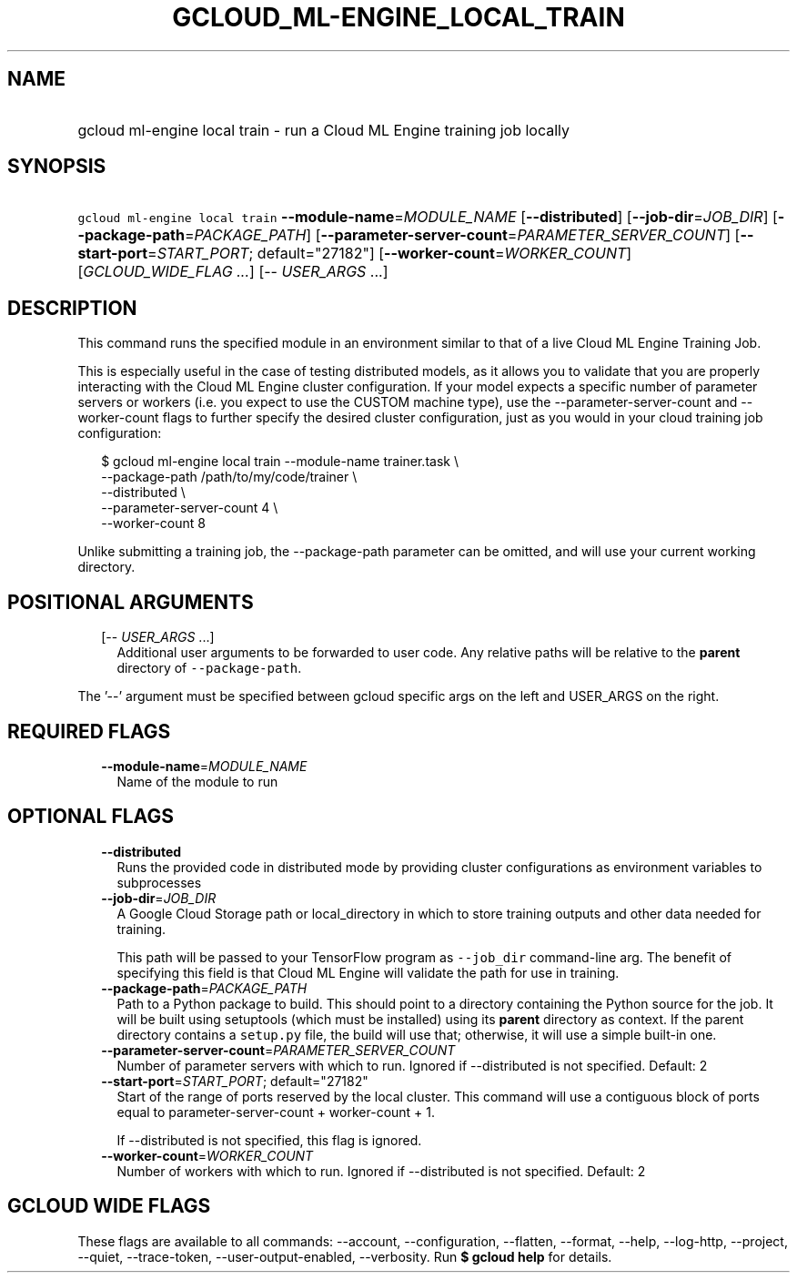 
.TH "GCLOUD_ML\-ENGINE_LOCAL_TRAIN" 1



.SH "NAME"
.HP
gcloud ml\-engine local train \- run a Cloud ML Engine training job locally



.SH "SYNOPSIS"
.HP
\f5gcloud ml\-engine local train\fR \fB\-\-module\-name\fR=\fIMODULE_NAME\fR [\fB\-\-distributed\fR] [\fB\-\-job\-dir\fR=\fIJOB_DIR\fR] [\fB\-\-package\-path\fR=\fIPACKAGE_PATH\fR] [\fB\-\-parameter\-server\-count\fR=\fIPARAMETER_SERVER_COUNT\fR] [\fB\-\-start\-port\fR=\fISTART_PORT\fR;\ default="27182"] [\fB\-\-worker\-count\fR=\fIWORKER_COUNT\fR] [\fIGCLOUD_WIDE_FLAG\ ...\fR] [\-\-\ \fIUSER_ARGS\fR\ ...]



.SH "DESCRIPTION"

This command runs the specified module in an environment similar to that of a
live Cloud ML Engine Training Job.

This is especially useful in the case of testing distributed models, as it
allows you to validate that you are properly interacting with the Cloud ML
Engine cluster configuration. If your model expects a specific number of
parameter servers or workers (i.e. you expect to use the CUSTOM machine type),
use the \-\-parameter\-server\-count and \-\-worker\-count flags to further
specify the desired cluster configuration, just as you would in your cloud
training job configuration:

.RS 2m
$ gcloud ml\-engine local train \-\-module\-name trainer.task \e
        \-\-package\-path /path/to/my/code/trainer \e
        \-\-distributed \e
        \-\-parameter\-server\-count 4 \e
        \-\-worker\-count 8
.RE

Unlike submitting a training job, the \-\-package\-path parameter can be
omitted, and will use your current working directory.



.SH "POSITIONAL ARGUMENTS"

.RS 2m
.TP 2m
[\-\- \fIUSER_ARGS\fR ...]
Additional user arguments to be forwarded to user code. Any relative paths will
be relative to the \fBparent\fR directory of \f5\-\-package\-path\fR.


.RE
.sp
The '\-\-' argument must be specified between gcloud specific args on the left
and USER_ARGS on the right.



.SH "REQUIRED FLAGS"

.RS 2m
.TP 2m
\fB\-\-module\-name\fR=\fIMODULE_NAME\fR
Name of the module to run


.RE
.sp

.SH "OPTIONAL FLAGS"

.RS 2m
.TP 2m
\fB\-\-distributed\fR
Runs the provided code in distributed mode by providing cluster configurations
as environment variables to subprocesses

.TP 2m
\fB\-\-job\-dir\fR=\fIJOB_DIR\fR
A Google Cloud Storage path or local_directory in which to store training
outputs and other data needed for training.

This path will be passed to your TensorFlow program as \f5\-\-job_dir\fR
command\-line arg. The benefit of specifying this field is that Cloud ML Engine
will validate the path for use in training.

.TP 2m
\fB\-\-package\-path\fR=\fIPACKAGE_PATH\fR
Path to a Python package to build. This should point to a directory containing
the Python source for the job. It will be built using setuptools (which must be
installed) using its \fBparent\fR directory as context. If the parent directory
contains a \f5setup.py\fR file, the build will use that; otherwise, it will use
a simple built\-in one.

.TP 2m
\fB\-\-parameter\-server\-count\fR=\fIPARAMETER_SERVER_COUNT\fR
Number of parameter servers with which to run. Ignored if \-\-distributed is not
specified. Default: 2

.TP 2m
\fB\-\-start\-port\fR=\fISTART_PORT\fR; default="27182"
Start of the range of ports reserved by the local cluster. This command will use
a contiguous block of ports equal to parameter\-server\-count + worker\-count +
1.

If \-\-distributed is not specified, this flag is ignored.

.TP 2m
\fB\-\-worker\-count\fR=\fIWORKER_COUNT\fR
Number of workers with which to run. Ignored if \-\-distributed is not
specified. Default: 2


.RE
.sp

.SH "GCLOUD WIDE FLAGS"

These flags are available to all commands: \-\-account, \-\-configuration,
\-\-flatten, \-\-format, \-\-help, \-\-log\-http, \-\-project, \-\-quiet,
\-\-trace\-token, \-\-user\-output\-enabled, \-\-verbosity. Run \fB$ gcloud
help\fR for details.

